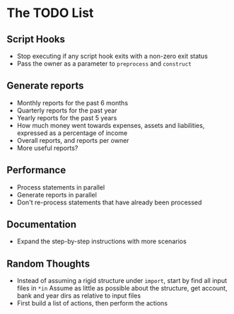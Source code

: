 #+STARTUP: content

* The TODO List
** Script Hooks
   - Stop executing if any script hook exits with a non-zero exit status
   - Pass the owner as a parameter to =preprocess= and =construct=
** Generate reports
   - Monthly reports for the past 6 months
   - Quarterly reports for the past year
   - Yearly reports for the past 5 years
   - How much money went towards expenses, assets and liabilities, expressed as a percentage of income
   - Overall reports, and reports per owner
   - More useful reports?
** Performance
   - Process statements in parallel
   - Generate reports in parallel
   - Don't re-process statements that have already been processed
** Documentation
   - Expand the step-by-step instructions with more scenarios
** Random Thoughts
   - Instead of assuming a rigid structure under =import=, start by find all input files in =*in=
     Assume as little as possible about the structure, get account, bank and year dirs as relative to input files
   - First build a list of actions, then perform the actions
